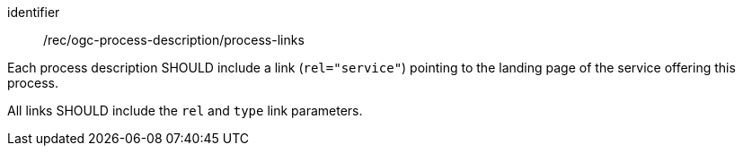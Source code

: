 [[rec_ogc-process-description_process-links]]
[recommendation]
====
[%metadata]
identifier:: /rec/ogc-process-description/process-links

[.component,class=part]
--
Each process description SHOULD include a link (`rel="service"`) pointing to the landing page of the service offering this process.
--

[.component,class=part]
--
All links SHOULD include the `rel` and `type` link parameters.
--
====
